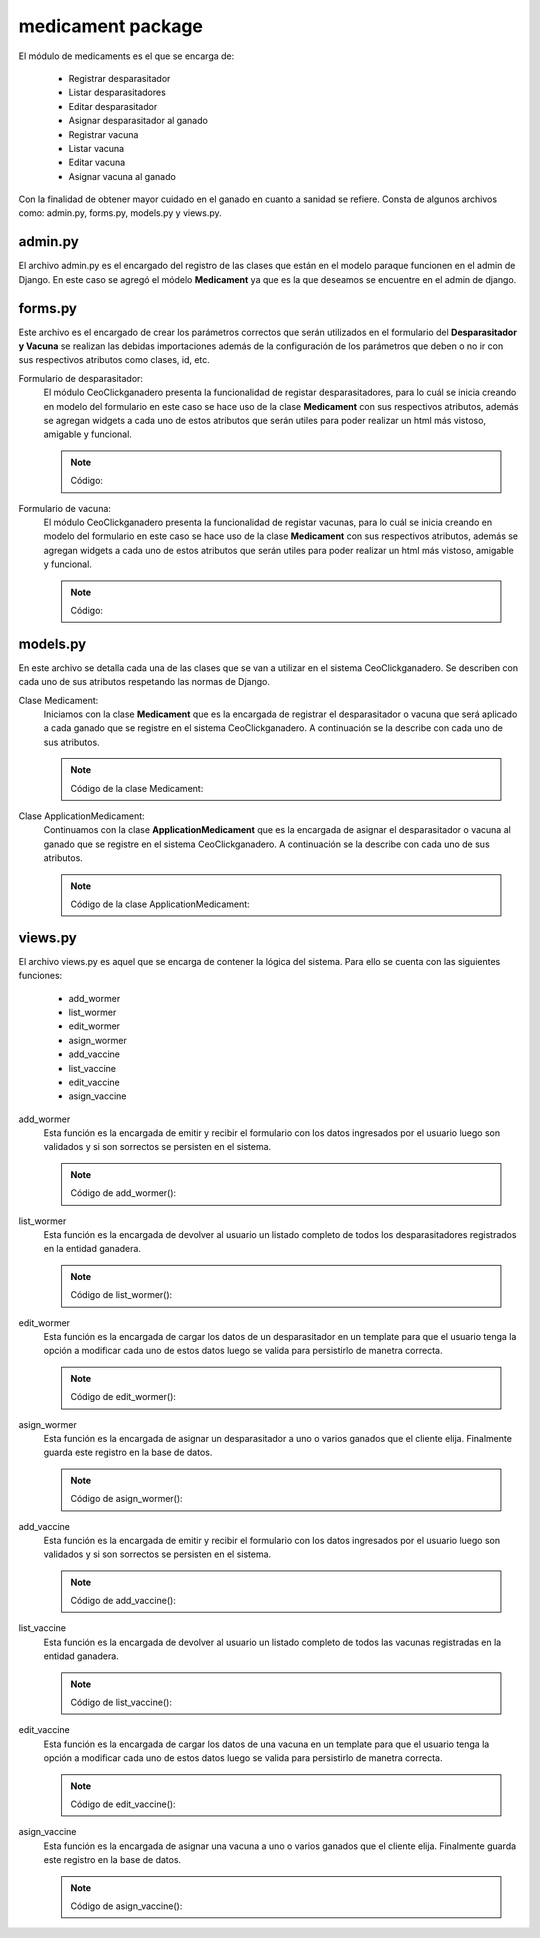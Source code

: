 medicament package
==================

El módulo de medicaments es el que se encarga de:
    
    - Registrar desparasitador
    - Listar desparasitadores
    - Editar desparasitador
    - Asignar desparasitador al ganado
    - Registrar vacuna
    - Listar vacuna
    - Editar vacuna
    - Asignar vacuna al ganado

Con la finalidad de obtener mayor cuidado en el ganado en cuanto a sanidad se refiere. Consta de algunos archivos como: admin.py, forms.py, models.py y views.py.


admin.py
--------

El archivo admin.py es el encargado del registro de las clases que están en el modelo paraque funcionen en el admin de Django. En este caso se agregó el módelo **Medicament** ya que es la que deseamos se encuentre en el admin de django.

    .. py:function:: Código:
    
        | from django.contrib import admin
        | from medicament.models import Medicament
        | admin.site.register(Medicament)


forms.py
--------

Este archivo es el encargado de crear los parámetros correctos que serán utilizados en el formulario del **Desparasitador y Vacuna** se realizan las debidas importaciones además de la configuración de los parámetros que deben o no ir con sus respectivos atributos como clases, id, etc.

Formulario de desparasitador:
    El módulo CeoClickganadero presenta la funcionalidad de registar desparasitadores, para lo cuál se inicia creando en modelo del formulario en este caso se hace uso de la clase **Medicament** con sus respectivos atributos, además se agregan widgets a cada uno de estos atributos que serán utiles para poder realizar un html más vistoso, amigable y funcional.

    .. note:: Código:
    
    .. py:function:: class wormerForm(forms.ModelForm):
        
        class Meta:

            | model = Medicament
            | exclude = ['farm', 'is_vaccine', 'status', 'is_wormer', 'cattle']
            | widgets = {
                'name': forms.TextInput(attrs={
                                'placeholder': 'Nombre de la medicina',
                }),
                'expiration_date':forms.DateInput(attrs={
                                'class': 'datetimepicker2',
                                'placeholder': 'Fecha de expiración',
                }),
               'cattle': forms.TextInput(attrs={}),
               'amount': forms.TextInput(attrs={
                                'placeholder': 'Cantidad de medicina'
                }),
               'application_age': forms.TextInput(attrs={
                                'placeholder': 'Edad de aplicación'
                }),
               'amount_application': forms.TextInput(attrs={
                                'placeholder': 'Cantidad de aplicación'
                }),
               'number_application': forms.TextInput(attrs={
                                'placeholder': 'Número de aplicaciones'
                }),
               'interval': forms.TextInput(attrs={
                                'placeholder': 'Intervalo de tiempo'
                }),
               'live_weight': forms.TextInput(attrs={
                                'placeholder': '¿Cuál es el peso vivo?'
                }),
               'observations': forms.Textarea(attrs={
                                'placeholder': 'Observaciones'
                })
            }


Formulario de vacuna:
    El módulo CeoClickganadero presenta la funcionalidad de registar vacunas, para lo cuál se inicia creando en modelo del formulario en este caso se hace uso de la clase **Medicament** con sus respectivos atributos, además se agregan widgets a cada uno de estos atributos que serán utiles para poder realizar un html más vistoso, amigable y funcional.

    .. note:: Código:
    
    .. py:function:: class vaccineForm(forms.ModelForm):
        
        class Meta:

            | model = Medicament
            | exclude = ['farm', 'is_vaccine', 'status', 'is_wormer', 'cattle']
            | widgets = {
                        'name': forms.TextInput(attrs={
                                        'placeholder': 'Nombre de la medicina',
                        }),
                        'expiration_date':forms.DateInput(attrs={
                                        'class': 'datetimepicker2',
                                        'placeholder': 'Fecha de expiración',
                        }),
                       'cattle': forms.TextInput(attrs={}),
                       'amount': forms.TextInput(attrs={
                                        'placeholder': 'Cantidad de medicina'
                        }),
                       'application_age': forms.TextInput(attrs={
                                        'placeholder': 'Edad de aplicación'
                        }),
                       'amount_application': forms.TextInput(attrs={
                                        'placeholder': 'Cantidad de aplicación'
                        }),
                       'number_application': forms.TextInput(attrs={
                                        'placeholder': 'Número de aplicaciones'
                        }),
                       'interval': forms.TextInput(attrs={
                                        'placeholder': 'Intervalo de tiempo'
                        }),
                       'live_weight': forms.TextInput(attrs={
                                        'placeholder': '¿Cuál es el peso vivo?'
                        }),
                       'observations': forms.Textarea(attrs={
                                        'placeholder': 'Observaciones'
                        })
            }



models.py
---------

En este archivo se detalla cada una de las clases que se van a utilizar en el sistema CeoClickganadero. Se describen con cada uno de sus atributos respetando las normas de Django.

Clase Medicament:
    Iniciamos con la clase **Medicament** que es la encargada de registrar el desparasitador o vacuna que será aplicado a cada ganado que se registre en el sistema CeoClickganadero. A continuación se la describe con cada uno de sus atributos.

    .. note:: Código de la clase Medicament:
    
    .. py:function:: class Medicament(models.Model):
        
        name = models.CharField('Nombre de la medicina', max_length=100)
        expiration_date = models.DateField(u'Fecha de Expiración')
        UNIT_CHOICES = (
            (0, 'ml'),
            (1, 'gr'),
            (2, 'lbs'),
            (3, 'Kg'),
            (4, 'Paquetes'),
            )
        unit = models.PositiveSmallIntegerField('Unidad',
                                                choices=UNIT_CHOICES,
                                                default=0)
        amount = models.FloatField('Cantidad de medicina')
        SEX_CHOICES = (
            (0, 'Hembra'),
            (1, 'Macho'),  
            (2, 'Hembra y Macho')      
            )
        sex = models.PositiveSmallIntegerField('Sexo a aplicar', 
                                                choices=SEX_CHOICES,
                                                default=0)
        farm = models.ForeignKey(Ganaderia, related_name='medicaments')
        application_age = models.IntegerField( u'Edad de Aplicación')
        TIME_APPLICATION_AGE_CHOICES = (
            (0, u'Aplicación en días'),
            (1, 'Aplicación en meses'),  
            (2, u'Aplicación en años')      
            )
        time_application_age = models.PositiveSmallIntegerField( 'Unidad de tiempo',
                                choices=TIME_APPLICATION_AGE_CHOICES,
                                default=0)
        amount_application = models.FloatField(u'cantidad de aplicación')
        OPTION_NUMBER_APPLICATION = (
            (0, 'Veces exactas'),
            (1, 'Repetitivo')
            )
        option_number_application = models.PositiveSmallIntegerField('Ciclo de la medicina',
                                choices = OPTION_NUMBER_APPLICATION
                                )
        number_application = models.IntegerField(u'Número de aplicaciones')
        interval = models.IntegerField('Intervalo de tiempo')
        TIME_INTERVAL_CHOICES = (
            (0, u'Intervalo en días'),
            (1, 'Intervalo en meses'),  
            (2, u'Intervalo en años')      
            )
        time_interval = models.PositiveSmallIntegerField('Unidad de tiempo',
                                choices=TIME_INTERVAL_CHOICES,
                                default=0)
        ADMINISTRATION_ROUTE_CHOICES = (
            (0, 'Intravenosa'),
            (1, 'Intramuscular'),
            (2, u'Subcutánea'),
            (3, 'Intraperitoneal'),
            (4, 'Oral'),
            (5, 'Rectal'),
            (6, 'Intrauterina'),
            (7, 'Intramamaria'),
            (8, u'Tópica')
            )
        administration_route = models.PositiveSmallIntegerField(u'Vía de administración',
                                choices=ADMINISTRATION_ROUTE_CHOICES,
                                default=0)
        observations = models.TextField('Observaciones')
        is_vaccine = models.BooleanField()
        is_wormer = models.BooleanField()
        is_active = models.BooleanField('Activo')


Clase ApplicationMedicament:
    Continuamos con la clase **ApplicationMedicament** que es la encargada de asignar el desparasitador o vacuna al ganado que se registre en el sistema CeoClickganadero. A continuación se la describe con cada uno de sus atributos.

    .. note:: Código de la clase ApplicationMedicament:
    
    .. py:function:: class ApplicationMedicament(models.Model):

        date = models.DateField('Fecha de aplicación')
        cattle = models.ManyToManyField(Ganado, blank=True, null=True, related_name='application_medicament_medicament', verbose_name=u'Ganados')
        medicament = models.ForeignKey(Medicament, related_name='application_medicament_cattle')
        STATUS_CHOICES = (
            (0, 'Realizado'),
            (1, 'Cancelado')
            )
        status = models.PositiveSmallIntegerField('Estado',
                                choices=STATUS_CHOICES,
                                )   



views.py
--------

El archivo views.py es aquel que se encarga de contener la lógica del sistema. Para ello se cuenta con las siguientes funciones:

    - add_wormer
    - list_wormer
    - edit_wormer
    - asign_wormer
    - add_vaccine
    - list_vaccine
    - edit_vaccine
    - asign_vaccine


add_wormer
    Esta función es la encargada de emitir y recibir el formulario con los datos ingresados por el usuario luego son validados y si son sorrectos se persisten en el sistema.

    .. note:: Código de add_wormer():
    
    .. py:function:: def add_wormer(request):
        
        user = request.user
        try:
            ganaderia = Ganaderia.objects.get(perfil=user)
        except ObjectDoesNotExist:
            return redirect(reverse('agrega_ganaderia_config'))
        number_message = number_messages(request, user.username)
        
        if request.method == 'POST':

            form_worme = wormerForm(request.POST)
            if form_worme.is_valid():

                form_wormer = form_worme.save(commit=False)
                form_wormer.farm = ganaderia
                form_wormer.is_vaccine = False
                form_wormer.is_wormer = True
                form_wormer.status = 0
                form_wormer.save()

                return redirect(reverse('list_wormer'))

        elif request.method == 'GET':
            form_wormer = wormerForm()

        return render_to_response('add_wormer.html',
                                    {'form_wormer': form_wormer,
                                     'number_messages': number_message},
                                    context_instance=RequestContext(request)
            )


list_wormer
    Esta función es la encargada de devolver al usuario un listado completo de todos los desparasitadores registrados en la entidad ganadera.

    .. note:: Código de list_wormer():
    
    .. py:function:: def list_wormer(request):
        
        | user = request.user
        | number_message = number_messages(request, user.username)
        | medicaments = Medicament.objects.filter(is_wormer=True, farm_id=user)
        
        return render_to_response('list_wormer.html',
                                    {'medicaments': medicaments,
                                     'number_messages': number_message},
                                    context_instance=RequestContext(request)
                                )


edit_wormer
    Esta función es la encargada de cargar los datos de un desparasitador en un template para que el usuario tenga la opción a modificar cada uno de estos datos luego se valida para persistirlo de manetra correcta.
    
    .. note:: Código de edit_wormer():
    
    .. py:function:: def edit_wormer(request, id_medicament):
        
        | user = request.user
        | number_message = number_messages(request, user.username)
        | medicament = Medicament.objects.get(id=id_medicament)
        if request.method == 'GET':

            form_medicament = wormerForm(instance=medicament)
        elif request.method == 'POST':

            form_medicament = wormerForm(request.POST, instance=medicament)
            if form_medicament.is_valid():

                form_medicament = form_medicament.save(commit=False)
                form_medicament.farm = medicament.farm
                form_medicament.save()
                return redirect(reverse('list_wormer'))

        return render_to_response('edit_wormer.html',
                                    {'form_wormer': form_medicament,
                                     'number_messages': number_message},
                                    context_instance=RequestContext(request)
                                )


asign_wormer
    Esta función es la encargada de asignar un desparasitador a uno o varios ganados que el cliente elija. Finalmente guarda este registro en la base de datos.
    
    .. note :: Código de asign_wormer():
    
    .. py:function:: def asign_wormer(request, wormer_id):
        
        | user = request.user
        | number_message = number_messages(request, user.username)

        return render_to_response('asign_wormer.html',
                                    {'id_wormer': wormer_id,
                                     'number_messages': number_message},
                                    context_instance=RequestContext(request)
                                )



add_vaccine
    Esta función es la encargada de emitir y recibir el formulario con los datos ingresados por el usuario luego son validados y si son sorrectos se persisten en el sistema.

    .. note:: Código de add_vaccine():
    
    .. py:function:: def add_vaccine(request):
        
        | user = request.user
        | number_message = number_messages(request, user.username)
        | ganaderia = Ganaderia.objects.get(perfil=user)
        if request.method == 'POST':

            form_vaccine = vaccineForm(request.POST)
            if form_vaccine.is_valid():

                | form_vaccine = form_vaccine.save(commit=False)
                | form_vaccine.farm = ganaderia
                | form_vaccine.is_vaccine = True
                | form_vaccine.is_wormer = False
                | form_vaccine.status = 0
                | form_vaccine.save()
                
                return redirect(reverse('list_vaccine'))

        elif request.method == 'GET':

            form_vaccine = vaccineForm()

        return render_to_response('add_vaccine.html',
                                    {'form_vaccine': form_vaccine,
                                     'number_messages': number_message},
                                    context_instance=RequestContext(request)
            )


list_vaccine
    Esta función es la encargada de devolver al usuario un listado completo de todos las vacunas registradas en la entidad ganadera.

    .. note:: Código de list_vaccine():
    
    .. py:function:: def list_vaccine(request):
        
        | user = request.user
        | number_message = number_messages(request, user.username)
        | medicaments = Medicament.objects.filter(is_vaccine=True, farm_id=user)

        return render_to_response('list_vaccine.html',
                                    {'vaccines': medicaments,
                                     'number_messages': number_message},
                                    context_instance=RequestContext(request)
                                )


edit_vaccine
    Esta función es la encargada de cargar los datos de una vacuna en un template para que el usuario tenga la opción a modificar cada uno de estos datos luego se valida para persistirlo de manetra correcta.
    
    .. note:: Código de edit_vaccine():
    
    .. py:function:: def edit_vaccine(request, id_medicament):
        
        | user = request.user
        | number_message = number_messages(request, user.username)
        | medicament = Medicament.objects.get(id=id_medicament)
        if request.method == 'GET':

            form_medicament = vaccineForm(instance=medicament)
        elif request.method == 'POST':

            form_medicament = vaccineForm(request.POST, instance=medicament)
            if form_medicament.is_valid():

                form_medicament = form_medicament.save(commit=False)
                form_medicament.farm = medicament.farm
                form_medicament.save()
                return redirect(reverse('list_vaccine'))

        return render_to_response('edit_vaccine.html',
                                    {'form_vaccine': form_medicament,
                                     'number_messages': number_message},
                                    context_instance=RequestContext(request)
                                )


asign_vaccine
    Esta función es la encargada de asignar una vacuna a uno o varios ganados que el cliente elija. Finalmente guarda este registro en la base de datos.
    
    .. note:: Código de asign_vaccine():
    
    .. py:function:: def asign_vaccine(request, vaccine_id):
        
        | user = request.user
        | number_message = number_messages(request, user.username)

        return render_to_response('asign_vaccine.html',
                                    {'id_vaccine': vaccine_id,
                                     'number_messages': number_message},
                                    context_instance=RequestContext(request)
                                )